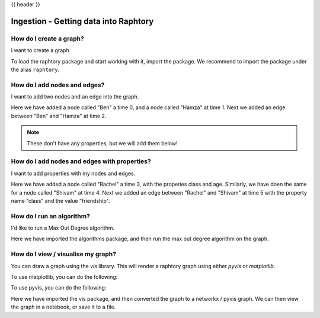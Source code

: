 .. _gettingstarted_quickstart:

{{ header }}

=============================================
Ingestion - Getting data into Raphtory
=============================================



How do I create a graph?
~~~~~~~~~~~~~~~~~~~~~~~~

.. raw:: html

    <ul class="task-bullet">
        <li>

I want to create a graph

.. ipython:: python

    import raphtory
    g = raphtory.Graph()

To load the raphtory package and start working with it, import the
package. We recommend to import the package under the alias ``raphtory``.


.. raw:: html

        </li>
    </ul>

How do I add nodes and edges?
~~~~~~~~~~~~~~~~~~~~~~~~~~~~~

.. raw:: html

    <ul class="task-bullet">
        <li>

I want to add two nodes and an edge into the graph.

.. ipython:: python

    g.add_vertex(0, "Ben")
    g.add_vertex(1, "Hamza")
    g.add_edge(2, "Ben", "Hamza")


Here we have added a node called "Ben" a time 0, and a node called "Hamza" at time 1.
Next we added an edge between "Ben" and "Hamza" at time 2.

.. raw:: html

        </li>
    </ul>

.. note::
    These don't have any properties, but we will add them below!



How do I add nodes and edges with properties?
~~~~~~~~~~~~~~~~~~~~~~~~~~~~~~~~~~~~~~~~~~~~~~

.. raw:: html

    <ul class="task-bullet">
        <li>

I want to add properties with my nodes and edges.

.. ipython:: python

    g.add_vertex(3, "Rachel", {"class": "student", "age": 20})
    g.add_vertex(4, "Shivam", {"class": "student", "age": 21})
    g.add_edge(5, "Rachel", "Shivam", {"class": "friendship"})


Here we have added a node called "Rachel" a time 3, with the properies class and age.
Similarly, we have doen the same for a node called "Shivam" at time 4.
Next we added an edge between "Rachel" and "Shivam" at time 5 with the property name "class" and the value "friendship".

.. raw:: html

        </li>
    </ul>



How do I run an algorithm?
~~~~~~~~~~~~~~~~~~~~~~~~~~

.. raw:: html

    <ul class="task-bullet">
        <li>

I'd like to run a Max Out Degree algorithm.

.. ipython:: python

    from raphtory import algorithms
    print("Graph - Max out degree: %i" %  algorithms.max_out_degree(g))

Here we have imported the algorithms package, and then run the max out degree algorithm on the graph.


.. raw:: html

        </li>
    </ul>



How do I view / visualise my graph?
~~~~~~~~~~~~~~~~~~~~~~~~~~~~~~~~~~~

.. raw:: html

    <ul class="task-bullet">
        <li>

You can draw a graph using the `vis` library.
This will render a raphtory graph using either `pyvis` or `matplotlib`.

To use matplotlib, you can do the following:

.. ipython:: python

    from raphtory import vis
    vis.to_networkx(g)


To use pyvis, you can do the following:


.. ipython:: python

    from raphtory import vis
    v = vis.to_pyvis(g)
    v.show('graph.html')

Here we have imported the vis package, and then converted the graph to a networkx / pyvis graph.
We can then view the graph in a notebook, or save it to a file.

.. raw:: html

        </li>
    </ul>


